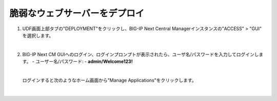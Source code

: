 脆弱なウェブサーバーをデプロイ
=========================================================

#. UDF画面上部タブの"DEPLOYMENT"をクリックし、BIG-IP Next Central Managerインスタンスの"ACCESS" > "GUI" を選択します。

   .. image:: images/Picture01.png
      :scale: 60%
      :align: center
   |  
#. BIG-IP Next CM GUIへのログイン、ログインプロンプトが表示されたら、ユーザ名/パスワードを入力してログインします。
   - ユーザー名/パスワード:
   - **admin/Welcome123!**

   .. image:: images/Picture2.png
      :scale: 60%
      :align: center
   |       

   ログインすると次のようなホーム画面から"Manage Applications"をクリックします。


   .. image:: images/Picture3.png
      :scale: 60%
      :align: center
   |       
